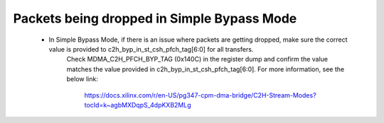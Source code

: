 .. _qdma_debug_topics:

Packets being dropped in Simple Bypass Mode
===========================================

    * In Simple Bypass Mode, if there is an issue where packets are getting dropped, make sure the correct value is provided to c2h_byp_in_st_csh_pfch_tag[6:0] for all transfers. 
	  Check MDMA_C2H_PFCH_BYP_TAG (0x140C) in the register dump and confirm the value matches the value provided in c2h_byp_in_st_csh_pfch_tag[6:0]. 
	  For more information, see the below link:
		https://docs.xilinx.com/r/en-US/pg347-cpm-dma-bridge/C2H-Stream-Modes?tocId=k~agbMXDqpS_4dpKXB2MLg

..            *   The PCI Express Controller Programing Model section in UG1085 summarizes programming of the PCI Express controller for Endpoint and Root Port mode operations. Review that section to make sure programming of the PS-GT Transceiver Interface, IOU for Reset Pin, PCI Express Controller and Bridge initialization has been done correctly.

